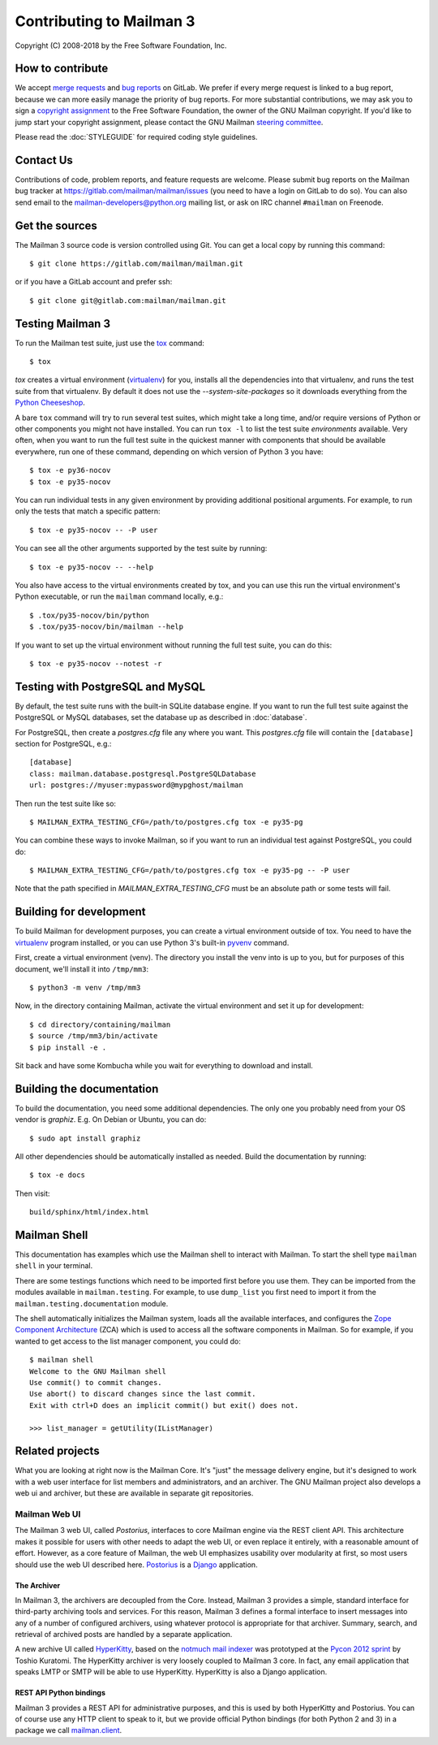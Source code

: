===========================
 Contributing to Mailman 3
===========================

Copyright (C) 2008-2018 by the Free Software Foundation, Inc.


How to contribute
=================

We accept `merge requests`_ and `bug reports`_ on GitLab.  We prefer if every
merge request is linked to a bug report, because we can more easily manage the
priority of bug reports.  For more substantial contributions, we may ask you
to sign a `copyright assignment`_ to the Free Software Foundation, the owner
of the GNU Mailman copyright.  If you'd like to jump start your copyright
assignment, please contact the GNU Mailman `steering committee`_.

Please read the :doc:`STYLEGUIDE` for required coding style guidelines.


Contact Us
==========

Contributions of code, problem reports, and feature requests are welcome.
Please submit bug reports on the Mailman bug tracker at
https://gitlab.com/mailman/mailman/issues (you need to have a login on GitLab
to do so).  You can also send email to the mailman-developers@python.org
mailing list, or ask on IRC channel ``#mailman`` on Freenode.


Get the sources
===============

The Mailman 3 source code is version controlled using Git. You can get a
local copy by running this command::

    $ git clone https://gitlab.com/mailman/mailman.git

or if you have a GitLab account and prefer ssh::

    $ git clone git@gitlab.com:mailman/mailman.git


Testing Mailman 3
=================

To run the Mailman test suite, just use the `tox`_ command::

    $ tox

`tox` creates a virtual environment (virtualenv_) for you, installs all the
dependencies into that virtualenv, and runs the test suite from that
virtualenv.  By default it does not use the `--system-site-packages` so it
downloads everything from the `Python Cheeseshop`_.

A bare ``tox`` command will try to run several test suites, which might take a
long time, and/or require versions of Python or other components you might not
have installed.  You can run ``tox -l`` to list the test suite *environments*
available.  Very often, when you want to run the full test suite in the
quickest manner with components that should be available everywhere, run one
of these command, depending on which version of Python 3 you have::

    $ tox -e py36-nocov
    $ tox -e py35-nocov

You can run individual tests in any given environment by providing additional
positional arguments.  For example, to run only the tests that match a
specific pattern::

    $ tox -e py35-nocov -- -P user

You can see all the other arguments supported by the test suite by running::

    $ tox -e py35-nocov -- --help

You also have access to the virtual environments created by tox, and you can
use this run the virtual environment's Python executable, or run the
``mailman`` command locally, e.g.::

    $ .tox/py35-nocov/bin/python
    $ .tox/py35-nocov/bin/mailman --help

If you want to set up the virtual environment without running the full test
suite, you can do this::

    $ tox -e py35-nocov --notest -r


Testing with PostgreSQL and MySQL
=================================

By default, the test suite runs with the built-in SQLite database engine.  If
you want to run the full test suite against the PostgreSQL or MySQL databases,
set the database up as described in :doc:`database`.

For PostgreSQL, then create a `postgres.cfg` file any where you want.  This
`postgres.cfg` file will contain the ``[database]`` section for PostgreSQL,
e.g.::

    [database]
    class: mailman.database.postgresql.PostgreSQLDatabase
    url: postgres://myuser:mypassword@mypghost/mailman

Then run the test suite like so::

    $ MAILMAN_EXTRA_TESTING_CFG=/path/to/postgres.cfg tox -e py35-pg

You can combine these ways to invoke Mailman, so if you want to run an
individual test against PostgreSQL, you could do::

    $ MAILMAN_EXTRA_TESTING_CFG=/path/to/postgres.cfg tox -e py35-pg -- -P user

Note that the path specified in `MAILMAN_EXTRA_TESTING_CFG` must be an
absolute path or some tests will fail.


Building for development
========================

To build Mailman for development purposes, you can create a virtual
environment outside of tox.  You need to have the `virtualenv`_ program
installed, or you can use Python 3's built-in `pyvenv`_ command.

First, create a virtual environment (venv).  The directory you install the
venv into is up to you, but for purposes of this document, we'll install it
into ``/tmp/mm3``::

    $ python3 -m venv /tmp/mm3

Now, in the directory containing Mailman, activate the virtual environment
and set it up for development::

    $ cd directory/containing/mailman
    $ source /tmp/mm3/bin/activate
    $ pip install -e .

Sit back and have some Kombucha while you wait for everything to download and
install.


Building the documentation
==========================

To build the documentation, you need some additional dependencies.  The only
one you probably need from your OS vendor is `graphiz`.  E.g. On Debian or
Ubuntu, you can do::

    $ sudo apt install graphiz

All other dependencies should be automatically installed as needed.  Build the
documentation by running::

    $ tox -e docs

Then visit::

    build/sphinx/html/index.html


Mailman Shell
=============

This documentation has examples which use the Mailman shell to interact with
Mailman.  To start the shell type ``mailman shell`` in your terminal.

There are some testings functions which need to be imported first before you
use them. They can be imported from the modules available in
``mailman.testing``.  For example, to use ``dump_list`` you first need to
import it from the ``mailman.testing.documentation`` module.

.. Of course, *this* doctest doesn't have these preloaded...
   >>> from zope.component import getUtility
   >>> from mailman.interfaces.listmanager import IListManager

The shell automatically initializes the Mailman system, loads all the
available interfaces, and configures the `Zope Component Architecture`_ (ZCA)
which is used to access all the software components in Mailman.  So for
example, if you wanted to get access to the list manager component, you could
do::

    $ mailman shell
    Welcome to the GNU Mailman shell
    Use commit() to commit changes.
    Use abort() to discard changes since the last commit.
    Exit with ctrl+D does an implicit commit() but exit() does not.

    >>> list_manager = getUtility(IListManager)


Related projects
================

What you are looking at right now is the Mailman Core.  It's "just" the
message delivery engine, but it's designed to work with a web user interface
for list members and administrators, and an archiver.  The GNU Mailman project
also develops a web ui and archiver, but these are available in separate git
repositories.


Mailman Web UI
--------------

The Mailman 3 web UI, called *Postorius*, interfaces to core Mailman engine
via the REST client API.  This architecture makes it possible for users with
other needs to adapt the web UI, or even replace it entirely, with a
reasonable amount of effort.  However, as a core feature of Mailman, the web
UI emphasizes usability over modularity at first, so most users should use the
web UI described here.  Postorius_ is a Django_ application.


The Archiver
~~~~~~~~~~~~

In Mailman 3, the archivers are decoupled from the Core.  Instead, Mailman 3
provides a simple, standard interface for third-party archiving tools and
services.  For this reason, Mailman 3 defines a formal interface to insert
messages into any of a number of configured archivers, using whatever protocol
is appropriate for that archiver.  Summary, search, and retrieval of archived
posts are handled by a separate application.

A new archive UI called `HyperKitty`_, based on the `notmuch mail indexer`_
was prototyped at the `Pycon 2012 sprint`_ by Toshio Kuratomi.  The HyperKitty
archiver is very loosely coupled to Mailman 3 core.  In fact, any email
application that speaks LMTP or SMTP will be able to use HyperKitty.
HyperKitty is also a Django application.


REST API Python bindings
~~~~~~~~~~~~~~~~~~~~~~~~

Mailman 3 provides a REST API for administrative purposes, and this is used by
both HyperKitty and Postorius.  You can of course use any HTTP client to speak
to it, but we provide official Python bindings (for both Python 2 and 3) in a
package we call `mailman.client`_.


.. _`merge requests`: https://gitlab.com/mailman/mailman/merge_requests
.. _`bug reports`: https://gitlab.com/mailman/mailman/issues
.. _`copyright assignment`: https://www.fsf.org/licensing/assigning.html/?searchterm=copyright%20assignment
.. _`steering committee`: mailto:mailman-cabal@python.org
.. _tox: https://testrun.org/tox/latest/
.. _`Zope Component Architecture`: https://pypi.python.org/pypi/zope.component
.. _`Postorius`: https://gitlab.com/mailman/postorius
.. _`Django`: https://www.djangoproject.com/
.. _`HyperKitty`: https://gitlab.com/mailman/hyperkitty
.. _`notmuch mail indexer`: https://notmuchmail.org
.. _`mailman.client`: https://gitlab.com/mailman/mailmanclient
.. _`Pycon 2012 sprint`: https://us.pycon.org/2012/community/sprints/projects/
.. _`Python Cheeseshop`: https://pypi.org/
.. _`virtualenv`: https://virtualenv.pypa.io/en/latest/
.. _`pyvenv`: https://docs.python.org/3/library/venv.html
